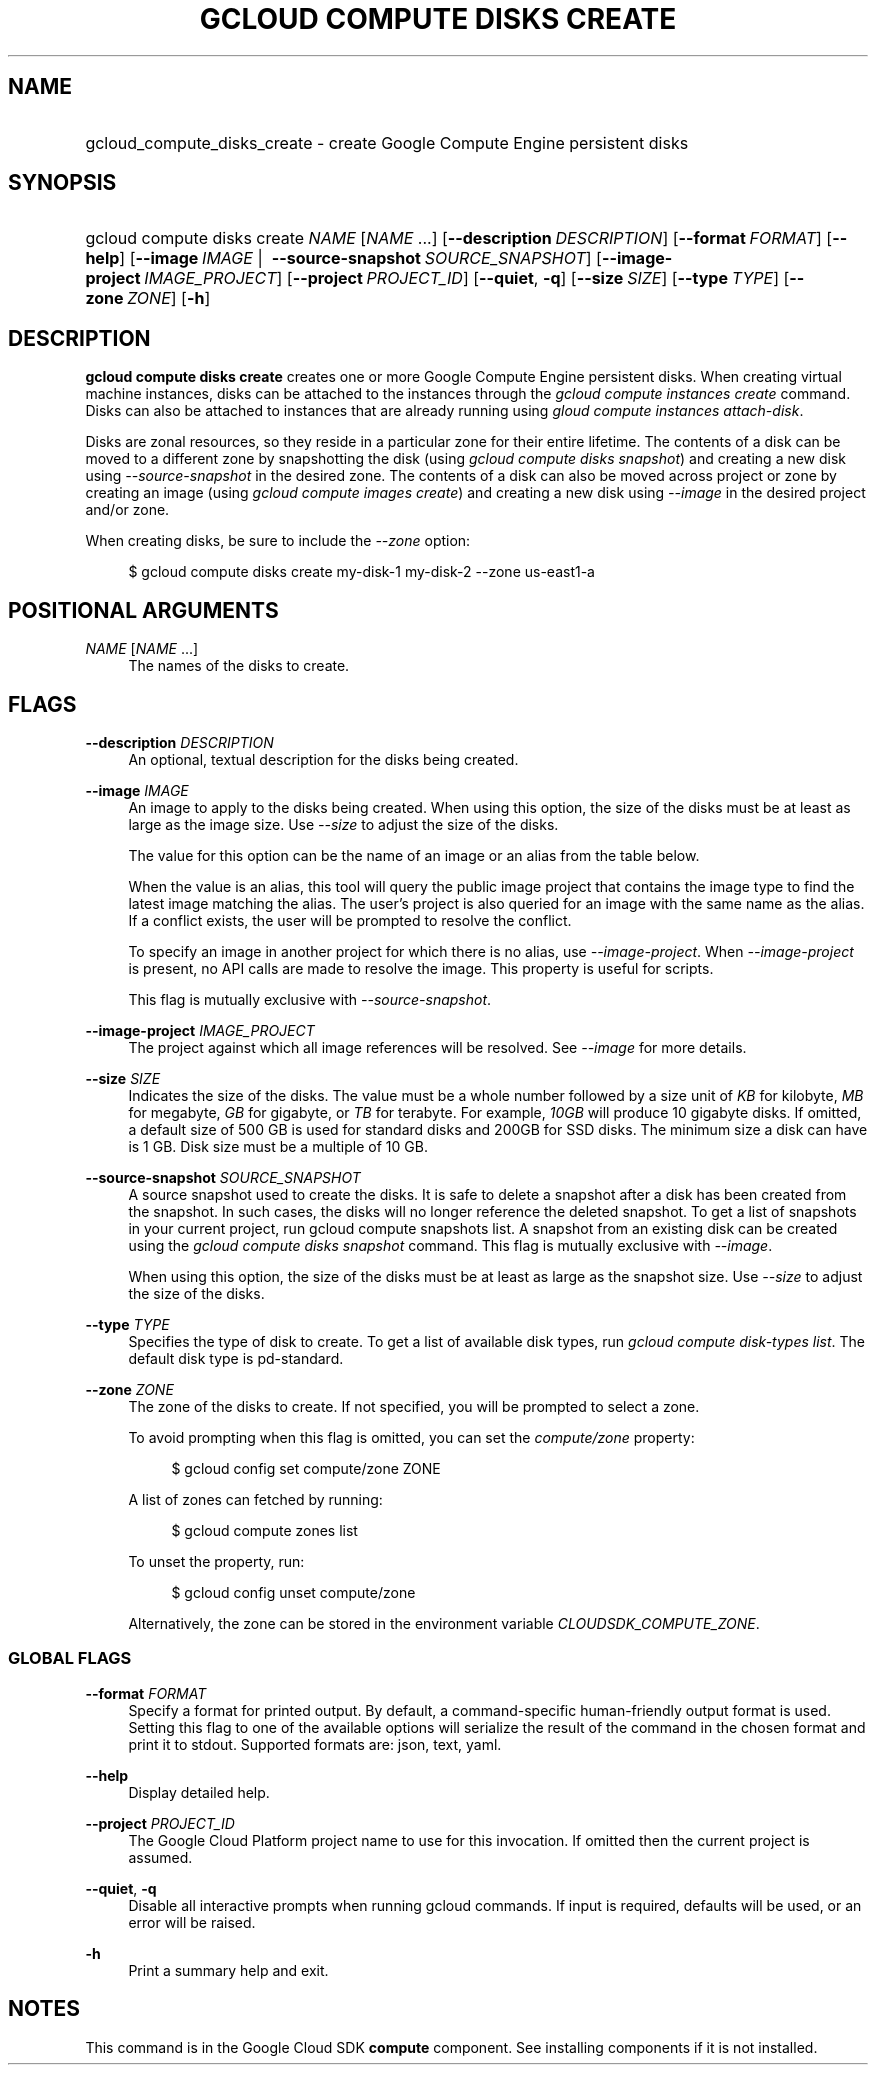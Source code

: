 .TH "GCLOUD COMPUTE DISKS CREATE" "1" "" "" ""
.ie \n(.g .ds Aq \(aq
.el       .ds Aq '
.nh
.ad l
.SH "NAME"
.HP
gcloud_compute_disks_create \- create Google Compute Engine persistent disks
.SH "SYNOPSIS"
.HP
gcloud\ compute\ disks\ create\ \fINAME\fR [\fINAME\fR\ \&...] [\fB\-\-description\fR\ \fIDESCRIPTION\fR] [\fB\-\-format\fR\ \fIFORMAT\fR] [\fB\-\-help\fR] [\fB\-\-image\fR\ \fIIMAGE\fR\ | \ \fB\-\-source\-snapshot\fR\ \fISOURCE_SNAPSHOT\fR] [\fB\-\-image\-project\fR\ \fIIMAGE_PROJECT\fR] [\fB\-\-project\fR\ \fIPROJECT_ID\fR] [\fB\-\-quiet\fR,\ \fB\-q\fR] [\fB\-\-size\fR\ \fISIZE\fR] [\fB\-\-type\fR\ \fITYPE\fR] [\fB\-\-zone\fR\ \fIZONE\fR] [\fB\-h\fR]
.SH "DESCRIPTION"
.sp
\fBgcloud compute disks create\fR creates one or more Google Compute Engine persistent disks\&. When creating virtual machine instances, disks can be attached to the instances through the \fIgcloud compute instances create\fR command\&. Disks can also be attached to instances that are already running using \fIgloud compute instances attach\-disk\fR\&.
.sp
Disks are zonal resources, so they reside in a particular zone for their entire lifetime\&. The contents of a disk can be moved to a different zone by snapshotting the disk (using \fIgcloud compute disks snapshot\fR) and creating a new disk using \fI\-\-source\-snapshot\fR in the desired zone\&. The contents of a disk can also be moved across project or zone by creating an image (using \fIgcloud compute images create\fR) and creating a new disk using \fI\-\-image\fR in the desired project and/or zone\&.
.sp
When creating disks, be sure to include the \fI\-\-zone\fR option:
.sp
.if n \{\
.RS 4
.\}
.nf
$ gcloud compute disks create my\-disk\-1 my\-disk\-2 \-\-zone us\-east1\-a
.fi
.if n \{\
.RE
.\}
.SH "POSITIONAL ARGUMENTS"
.PP
\fINAME\fR [\fINAME\fR \&...]
.RS 4
The names of the disks to create\&.
.RE
.SH "FLAGS"
.PP
\fB\-\-description\fR \fIDESCRIPTION\fR
.RS 4
An optional, textual description for the disks being created\&.
.RE
.PP
\fB\-\-image\fR \fIIMAGE\fR
.RS 4
An image to apply to the disks being created\&. When using this option, the size of the disks must be at least as large as the image size\&. Use
\fI\-\-size\fR
to adjust the size of the disks\&.
.sp
The value for this option can be the name of an image or an alias from the table below\&.
.TS
tab(:);
ltB ltB ltB.
T{
Alias
T}:T{
Project
T}:T{
Image Name
T}
.T&
lt lt lt
lt lt lt
lt lt lt
lt lt lt
lt lt lt
lt lt lt
lt lt lt
lt lt lt
lt lt lt
lt lt lt
lt lt lt
lt lt lt
lt lt lt
lt lt lt.
T{
centos\-6
T}:T{
centos\-cloud
T}:T{
centos\-6
T}
T{
centos\-7
T}:T{
centos\-cloud
T}:T{
centos\-7
T}
T{
container\-vm
T}:T{
google\-containers
T}:T{
container\-vm
T}
T{
coreos
T}:T{
coreos\-cloud
T}:T{
coreos\-stable
T}
T{
debian\-7
T}:T{
debian\-cloud
T}:T{
debian\-7\-wheezy
T}
T{
debian\-7\-backports
T}:T{
debian\-cloud
T}:T{
backports\-debian\-7\-wheezy
T}
T{
opensuse\-13
T}:T{
opensuse\-cloud
T}:T{
opensuse\-13
T}
T{
rhel\-6
T}:T{
rhel\-cloud
T}:T{
rhel\-6
T}
T{
rhel\-7
T}:T{
rhel\-cloud
T}:T{
rhel\-7
T}
T{
sles\-11
T}:T{
suse\-cloud
T}:T{
sles\-11
T}
T{
ubuntu\-12\-04
T}:T{
ubuntu\-os\-cloud
T}:T{
ubuntu\-1204\-precise
T}
T{
ubuntu\-14\-04
T}:T{
ubuntu\-os\-cloud
T}:T{
ubuntu\-1404\-trusty
T}
T{
ubuntu\-14\-10
T}:T{
ubuntu\-os\-cloud
T}:T{
ubuntu\-1410\-utopic
T}
T{
windows\-2008\-r2
T}:T{
windows\-cloud
T}:T{
windows\-server\-2008\-r2
T}
.TE
.sp 1
When the value is an alias, this tool will query the public image project that contains the image type to find the latest image matching the alias\&. The user\(cqs project is also queried for an image with the same name as the alias\&. If a conflict exists, the user will be prompted to resolve the conflict\&.
.sp
To specify an image in another project for which there is no alias, use
\fI\-\-image\-project\fR\&. When
\fI\-\-image\-project\fR
is present, no API calls are made to resolve the image\&. This property is useful for scripts\&.
.sp
This flag is mutually exclusive with
\fI\-\-source\-snapshot\fR\&.
.RE
.PP
\fB\-\-image\-project\fR \fIIMAGE_PROJECT\fR
.RS 4
The project against which all image references will be resolved\&. See
\fI\-\-image\fR
for more details\&.
.RE
.PP
\fB\-\-size\fR \fISIZE\fR
.RS 4
Indicates the size of the disks\&. The value must be a whole number followed by a size unit of
\fIKB\fR
for kilobyte,
\fIMB\fR
for megabyte,
\fIGB\fR
for gigabyte, or
\fITB\fR
for terabyte\&. For example,
\fI10GB\fR
will produce 10 gigabyte disks\&. If omitted, a default size of 500 GB is used for standard disks and 200GB for SSD disks\&. The minimum size a disk can have is 1 GB\&. Disk size must be a multiple of 10 GB\&.
.RE
.PP
\fB\-\-source\-snapshot\fR \fISOURCE_SNAPSHOT\fR
.RS 4
A source snapshot used to create the disks\&. It is safe to delete a snapshot after a disk has been created from the snapshot\&. In such cases, the disks will no longer reference the deleted snapshot\&. To get a list of snapshots in your current project, run
gcloud compute snapshots list\&. A snapshot from an existing disk can be created using the
\fIgcloud compute disks snapshot\fR
command\&. This flag is mutually exclusive with
\fI\-\-image\fR\&.
.sp
When using this option, the size of the disks must be at least as large as the snapshot size\&. Use
\fI\-\-size\fR
to adjust the size of the disks\&.
.RE
.PP
\fB\-\-type\fR \fITYPE\fR
.RS 4
Specifies the type of disk to create\&. To get a list of available disk types, run
\fIgcloud compute disk\-types list\fR\&. The default disk type is pd\-standard\&.
.RE
.PP
\fB\-\-zone\fR \fIZONE\fR
.RS 4
The zone of the disks to create\&. If not specified, you will be prompted to select a zone\&.
.sp
To avoid prompting when this flag is omitted, you can set the
\fIcompute/zone\fR
property:
.sp
.if n \{\
.RS 4
.\}
.nf
$ gcloud config set compute/zone ZONE
.fi
.if n \{\
.RE
.\}
.sp
A list of zones can fetched by running:
.sp
.if n \{\
.RS 4
.\}
.nf
$ gcloud compute zones list
.fi
.if n \{\
.RE
.\}
.sp
To unset the property, run:
.sp
.if n \{\
.RS 4
.\}
.nf
$ gcloud config unset compute/zone
.fi
.if n \{\
.RE
.\}
.sp
Alternatively, the zone can be stored in the environment variable
\fICLOUDSDK_COMPUTE_ZONE\fR\&.
.RE
.SS "GLOBAL FLAGS"
.PP
\fB\-\-format\fR \fIFORMAT\fR
.RS 4
Specify a format for printed output\&. By default, a command\-specific human\-friendly output format is used\&. Setting this flag to one of the available options will serialize the result of the command in the chosen format and print it to stdout\&. Supported formats are:
json,
text,
yaml\&.
.RE
.PP
\fB\-\-help\fR
.RS 4
Display detailed help\&.
.RE
.PP
\fB\-\-project\fR \fIPROJECT_ID\fR
.RS 4
The Google Cloud Platform project name to use for this invocation\&. If omitted then the current project is assumed\&.
.RE
.PP
\fB\-\-quiet\fR, \fB\-q\fR
.RS 4
Disable all interactive prompts when running gcloud commands\&. If input is required, defaults will be used, or an error will be raised\&.
.RE
.PP
\fB\-h\fR
.RS 4
Print a summary help and exit\&.
.RE
.SH "NOTES"
.sp
This command is in the Google Cloud SDK \fBcompute\fR component\&. See installing components if it is not installed\&.
